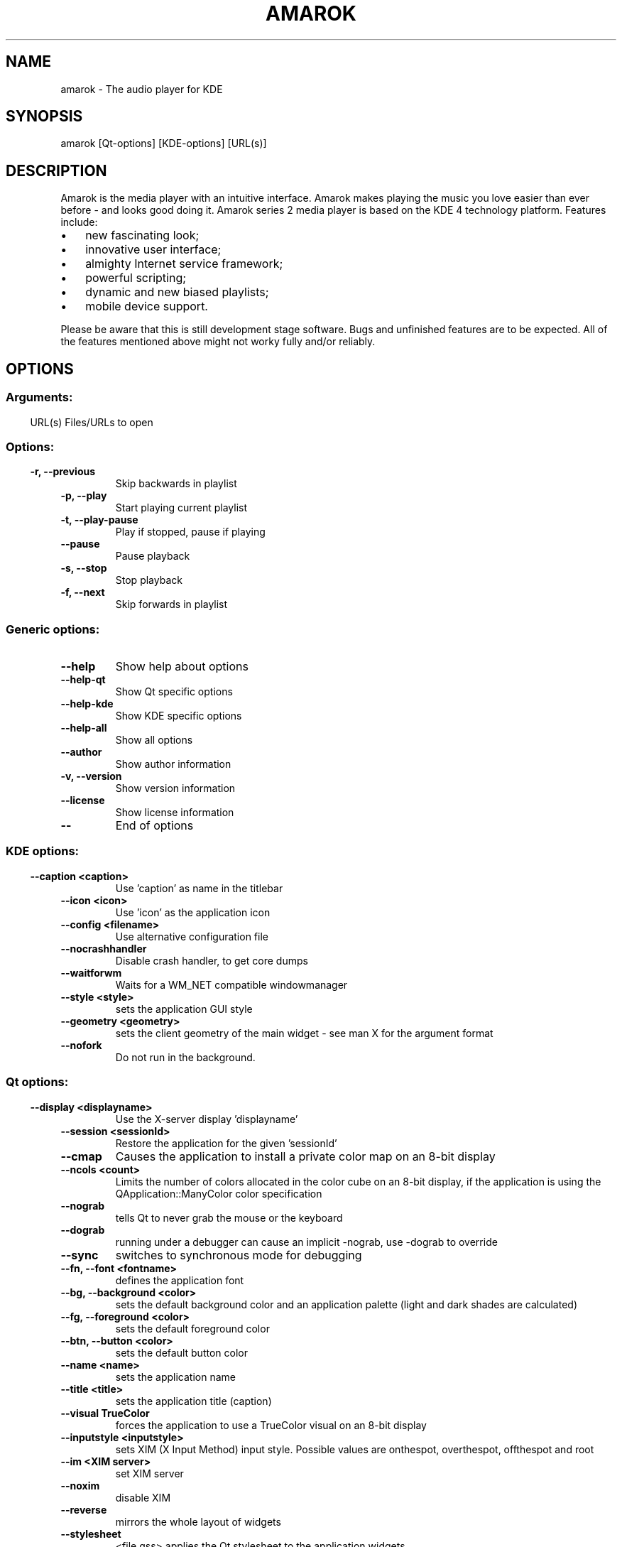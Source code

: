 .\" This file was generated by kdemangen.pl
.TH AMAROK 1 "Jul 2008" "K Desktop Environment" "The audio player for KDE"
.SH NAME
amarok
\- The audio player for KDE
.SH SYNOPSIS
amarok [Qt\-options] [KDE\-options] [URL(s)] 
.SH DESCRIPTION
Amarok is the media player with an intuitive interface. Amarok makes playing
the music you love easier than ever before - and looks good doing it. Amarok
series 2 media player is based on the KDE 4 technology platform. Features
include:
.IP \(bu 3
new fascinating look;
.IP \(bu 3
innovative user interface;
.IP \(bu 3
almighty Internet service framework;
.IP \(bu 3
powerful scripting;
.IP \(bu 3
dynamic and new biased playlists;
.IP \(bu 3
mobile device support.
.LP
Please be aware that this is still development stage software. Bugs and
unfinished features are to be expected. All of the features mentioned above
might not worky fully and/or reliably.
.SH OPTIONS
.SS
.SS Arguments:
URL(s)                    Files/URLs to open
.SS 
.SS Options:
.TP
.B \-r,  \-\-previous  
Skip backwards in playlist
.TP
.B \-p,  \-\-play  
Start playing current playlist
.TP
.B \-t,  \-\-play\-pause  
Play if stopped, pause if playing
.TP
.B  \-\-pause  
Pause playback
.TP
.B \-s,  \-\-stop  
Stop playback
.TP
.B \-f,  \-\-next  
Skip forwards in playlist
.SS 
.SS Generic options:
.TP
.B  \-\-help  
Show help about options
.TP
.B  \-\-help\-qt  
Show Qt specific options
.TP
.B  \-\-help\-kde  
Show KDE specific options
.TP
.B  \-\-help\-all  
Show all options
.TP
.B  \-\-author  
Show author information
.TP
.B \-v,  \-\-version  
Show version information
.TP
.B  \-\-license  
Show license information
.TP
.B  \-\-  
End of options
.SS 
.SS KDE options:
.TP
.B  \-\-caption  <caption>
Use 'caption' as name in the titlebar
.TP
.B  \-\-icon  <icon>
Use 'icon' as the application icon
.TP
.B  \-\-config  <filename>
Use alternative configuration file
.TP
.B  \-\-nocrashhandler  
Disable crash handler, to get core dumps
.TP
.B  \-\-waitforwm  
Waits for a WM_NET compatible windowmanager
.TP
.B  \-\-style  <style>
sets the application GUI style
.TP
.B  \-\-geometry  <geometry>
sets the client geometry of the main widget - see man X for the argument format
.TP
.B  \-\-nofork  
Do not run in the background.
.SS 
.SS Qt options:
.TP
.B  \-\-display  <displayname>
Use the X-server display 'displayname'
.TP
.B  \-\-session  <sessionId>
Restore the application for the given 'sessionId'
.TP
.B  \-\-cmap  
Causes the application to install a private color
map on an 8-bit display
.TP
.B  \-\-ncols  <count>
Limits the number of colors allocated in the color
cube on an 8-bit display, if the application is
using the QApplication::ManyColor color
specification
.TP
.B  \-\-nograb  
tells Qt to never grab the mouse or the keyboard
.TP
.B  \-\-dograb  
running under a debugger can cause an implicit
-nograb, use \-dograb to override
.TP
.B  \-\-sync  
switches to synchronous mode for debugging
.TP
.B \-\-fn,  \-\-font  <fontname>
defines the application font
.TP
.B \-\-bg,  \-\-background  <color>
sets the default background color and an
application palette (light and dark shades are
calculated)
.TP
.B \-\-fg,  \-\-foreground  <color>
sets the default foreground color
.TP
.B \-\-btn,  \-\-button  <color>
sets the default button color
.TP
.B  \-\-name  <name>
sets the application name
.TP
.B  \-\-title  <title>
sets the application title (caption)
.TP
.B  \-\-visual  TrueColor
forces the application to use a TrueColor visual on
an 8-bit display
.TP
.B  \-\-inputstyle  <inputstyle>
sets XIM (X Input Method) input style. Possible
values are onthespot, overthespot, offthespot and
root
.TP
.B  \-\-im  <XIM server>
set XIM server
.TP
.B  \-\-noxim  
disable XIM
.TP
.B  \-\-reverse  
mirrors the whole layout of widgets
.TP
.B  \-\-stylesheet  
<file.qss>   applies the Qt stylesheet to the application widgets
.SS 

.SH AUTHORS
.nf
Alexandre 'Ain't afraid of no bugs' Oliveira <aleprj@gmail.com>
.br
Bart 'Where are my toothpicks' Cerneels <bart.cerneels@kde.org>
.br
Dan 'Hey, it compiled...' Meltzer <hydrogen@notyetimplemented.com>
.br
Ian 'The Beard' Monroe <ian@monroe.nu>
.br
Jeff 'IROCKSOHARD' Mitchell <kde-dev@emailgoeshere.com>
.br
Leo Franchi <lfranchi@kde.org>
.br
Mark 'It's good, but it's not irssi' Kretschmann <kretschmann@kde.org>
.br
Maximilian Kossick <maximilian.kossick@gmail.com>
.br
Nikolaj Hald 'Also very hot' Nielsen <nhnfreespirit@gmail.com>
.br
Seb 'Surfin' down under' Ruiz <ruiz@kde.org>
.br


